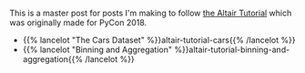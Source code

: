 #+BEGIN_COMMENT
.. title: The Altair Tutorial
.. slug: the-altair-tutorial
.. date: 2021-12-31 23:07:15 UTC
.. tags: altair,visualization,tutorial
.. category: Altair
.. link: 
.. description: The Altair Tutorial
.. type: text

#+END_COMMENT
#+OPTIONS: ^:{}
#+TOC: headlines 3

This is a master post for posts I'm making to follow [[https://altair-viz.github.io/altair-tutorial/README.html][the Altair Tutorial]] which was originally made for PyCon 2018.

 - {{% lancelot "The Cars Dataset" %}}altair-tutorial-cars{{% /lancelot %}}
 - {{% lancelot "Binning and Aggregation" %}}altair-tutorial-binning-and-aggregation{{% /lancelot %}}
